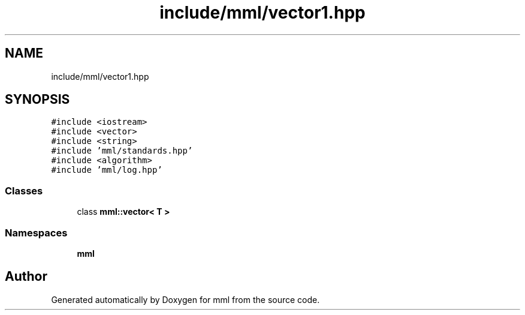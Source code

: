 .TH "include/mml/vector1.hpp" 3 "Wed May 29 2024" "mml" \" -*- nroff -*-
.ad l
.nh
.SH NAME
include/mml/vector1.hpp
.SH SYNOPSIS
.br
.PP
\fC#include <iostream>\fP
.br
\fC#include <vector>\fP
.br
\fC#include <string>\fP
.br
\fC#include 'mml/standards\&.hpp'\fP
.br
\fC#include <algorithm>\fP
.br
\fC#include 'mml/log\&.hpp'\fP
.br

.SS "Classes"

.in +1c
.ti -1c
.RI "class \fBmml::vector< T >\fP"
.br
.in -1c
.SS "Namespaces"

.in +1c
.ti -1c
.RI " \fBmml\fP"
.br
.in -1c
.SH "Author"
.PP 
Generated automatically by Doxygen for mml from the source code\&.
